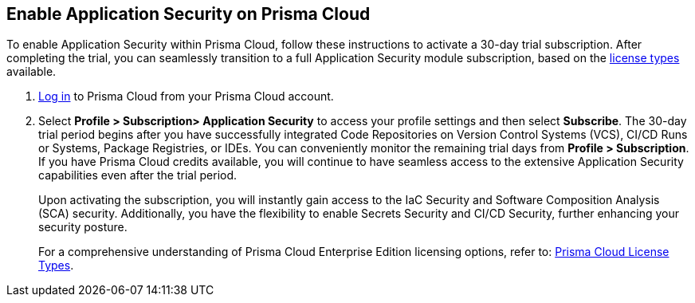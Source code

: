:topic_type: task

[.task]
== Enable Application Security on Prisma Cloud

To enable Application Security within Prisma Cloud, follow these instructions to activate a 30-day trial subscription. After completing the trial, you can seamlessly transition to a full Application Security module subscription, based on the xref:code-security-licensing-configuration.adoc[license types] available.

[.procedure]

.  https://docs.paloaltonetworks.com/prisma/prisma-cloud/prisma-cloud-admin/get-started-with-prisma-cloud/access-prisma-cloud[Log in] to Prisma Cloud from your Prisma Cloud account.

. Select *Profile > Subscription> Application Security* to access your profile settings and then select *Subscribe*.
//+
//image::enable_codesec.png[width=400]
//+
The 30-day trial period begins after you have successfully integrated Code Repositories on Version Control Systems (VCS), CI/CD Runs or Systems, Package Registries, or IDEs. You can conveniently monitor the remaining trial days from *Profile > Subscription*. If you have Prisma Cloud credits available, you will continue to have seamless access to the extensive Application Security capabilities even after the trial period.
+
Upon activating the subscription, you will instantly gain access to the IaC Security and Software Composition Analysis (SCA) security. Additionally, you have the flexibility to enable Secrets Security and CI/CD Security, further enhancing your security posture.
+
For a comprehensive understanding of Prisma Cloud Enterprise Edition licensing options, refer to: https://docs.paloaltonetworks.com/prisma/prisma-cloud/prisma-cloud-admin/get-started-with-prisma-cloud/prisma-cloud-licenses.html[Prisma Cloud License Types].